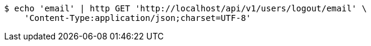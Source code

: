 [source,bash]
----
$ echo 'email' | http GET 'http://localhost/api/v1/users/logout/email' \
    'Content-Type:application/json;charset=UTF-8'
----